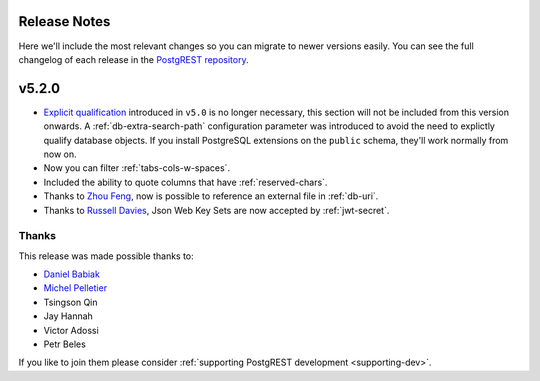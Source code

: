 Release Notes
=============

Here we'll include the most relevant changes so you can migrate to newer versions easily.
You can see the full changelog of each release in the `PostgREST repository <https://github.com/PostgREST/postgrest/releases>`_.

v5.2.0
======

* `Explicit qualification <http://postgrest.org/en/v5.0/api.html#explicit-qualification>`_ introduced in ``v5.0`` is no longer necessary, this section will not be included from this version onwards.  A :ref:`db-extra-search-path` configuration parameter was introduced to avoid the need to explictly qualify database objects. If you install PostgreSQL extensions on the ``public`` schema, they'll work normally from now on.

* Now you can filter :ref:`tabs-cols-w-spaces`.

* Included the ability to quote columns that have :ref:`reserved-chars`.

* Thanks to `Zhou Feng <https://github.com/zhoufeng1989>`_, now is possible to reference an external file in :ref:`db-uri`.

* Thanks to `Russell Davies <https://github.com/russelldavies>`_, Json Web Key Sets are now accepted by :ref:`jwt-secret`.

Thanks
------

This release was made possible thanks to:

* `Daniel Babiak <https://github.com/d-babiak>`_
* `Michel Pelletier <https://github.com/michelp>`_
* Tsingson Qin
* Jay Hannah
* Victor Adossi
* Petr Beles

If you like to join them please consider :ref:`supporting PostgREST development <supporting-dev>`.
